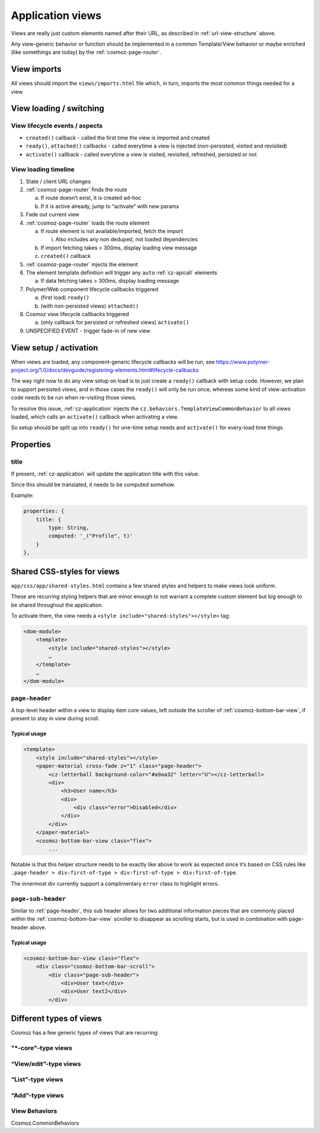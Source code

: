 Application views
=================

Views are really just custom elements named after their URL, as
described in :ref:`url-view-structure` above.

Any view-generic behavior or function should be implemented in a common
Template/View behavior or maybe enriched (like somethings are today) by
the :ref:`cosmoz-page-router`.

.. _view-imports:

View imports
------------

All views should import the ``views/imports.html`` file which, in turn,
imports the most common things needed for a view.

View loading / switching
------------------------

View lifecycle events / aspects
~~~~~~~~~~~~~~~~~~~~~~~~~~~~~~~

-  ``created()`` callback - called the first time the view is imported and
   created
-  ``ready()``, ``attached()`` callbacks - called everytime a view is injected
   (non-persisted, visited and revisited)
-  ``activate()`` callback - called everytime a view is visited, revisited,
   refreshed, persisted or not

View loading timeline
~~~~~~~~~~~~~~~~~~~~~

1. State / client URL changes
2. :ref:`cosmoz-page-router` finds the route

   a. If route doesn’t exist, it is created ad-hoc

   b. If it is active already, jump to “activate” with new params

3. Fade out current view
4. :ref:`cosmoz-page-router` loads the route element

   a. If route element is not available/imported, fetch the import

      i. Also includes any non deduped, not loaded dependencies

   b. If import fetching takes > 300ms, display loading view message

   c. ``created()`` callback

5. :ref:`cosmoz-page-router` injects the element
6. The element template definition will trigger any ``auto`` :ref:`cz-apicall` elements

   a. If data fetching takes > 300ms, display loading message

7. Polymer/Web component lifecycle callbacks triggered

   a. (first load) ``ready()``

   b. (with non-persisted views) ``attached()``

8. Cosmoz view lifecycle callbacks triggered

   a. (only callback for persisted or refreshed views) ``activate()``

9. UNSPECIFIED EVENT - trigger fade-in of new view

View setup / activation
-----------------------

When views are loaded, any component-generic lifecycle callbacks will be
run, see https://www.polymer-project.org/1.0/docs/devguide/registering-elements.html#lifecycle-callbacks

The way right now to do any view setup on load is to just create a
``ready()`` callback with setup code. However, we plan to support persisted
views, and in those cases the ``ready()`` will only be run once, whereas
some kind of view-activation code needs to be run when re-visiting those
views.

To resolve this issue, :ref:`cz-application` injects the
``cz.behaviors.TemplateViewCommonBehavior`` to all views loaded, which calls
an ``activate()`` callback when activating a view.

So setup should be split up into ``ready()`` for one-time setup needs and
``activate()`` for every-load time things.

Properties
----------

title
~~~~~

If present, :ref:`cz-application` will update the application title with this value.

Since this should be translated, it needs to be computed somehow. 


Example:

.. code-block:: js

    properties: {
        title: {
            type: String,
            computed: '_("Profile", t)'
        }
    },

Shared CSS-styles for views
---------------------------

``app/css/app/shared-styles.html`` contains a few shared styles and helpers to
make views look uniform.

These are recurring styling helpers that are minor
enough to not warrant a complete custom element but big enough to be
shared throughout the application.

To activate them, the view needs a ``<style include="shared-styles"></style>`` tag:

.. code-block:: html

    <dom-module>
        <template>
            <style include="shared-styles"></style>
            …
        </template>
        …
    </dom-module>

.. _page-header:

``page-header``
~~~~~~~~~~~~~~~

A top-level header within a view to display item core values, left
outside the scroller of :ref:`cosmoz-bottom-bar-view`, if present to stay in
view during scroll.

Typical usage
^^^^^^^^^^^^^

.. code-block:: html

    <template>
        <style include="shared-styles"></style>
        <paper-material cross-fade z="1" class="page-header">
            <cz-letterball background-color="#a9aa32" letter="U"></cz-letterball>
            <div>
                <h3>User name</h3>
                <div>
                    <div class="error">Disabled</div>
                </div>
            </div>
        </paper-material>
        <cosmoz-bottom-bar-view class="flex">
            ...

Notable is that this helper structure needs to be exactly like above to
work as expected since it’s based on CSS rules like ``.page-header >
div:first-of-type > div:first-of-type > div:first-of-type``.

The innermost div currently support a complimentary ``error`` class to
highlight errors.

``page-sub-header``
~~~~~~~~~~~~~~~~~~~

Similar to :ref:`page-header`, this sub header allows for two additional
information pieces that are commonly placed within the
:ref:`cosmoz-bottom-bar-view` scroller to disappear as scrolling starts, but is
used in combination with page-header above.

Typical usage
^^^^^^^^^^^^^

.. code-block:: html

    <cosmoz-bottom-bar-view class="flex">
        <div class="cosmoz-bottom-bar-scroll">
            <div class="page-sub-header">
                <div>User text</div>
                <div>User text2</div>
            </div>

Different types of views
------------------------

Cosmoz has a few generic types of views that are recurring:

"\*-core"-type views
~~~~~~~~~~~~~~~~~~~~~~

“View/edit”-type views
~~~~~~~~~~~~~~~~~~~~~~

“List”-type views
~~~~~~~~~~~~~~~~~

“Add”-type views
~~~~~~~~~~~~~~~~

View Behaviors
~~~~~~~~~~~~~~

Cosmoz.CommonBehaviors
